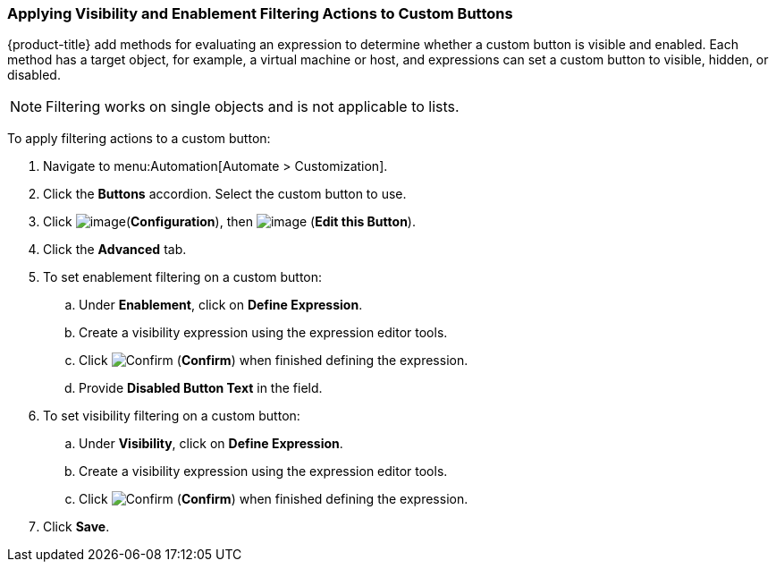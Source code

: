 [[filtering-actions-custom-buttons]]

=== Applying Visibility and Enablement Filtering Actions to Custom Buttons

{product-title} add methods for evaluating an expression to determine whether a custom button is visible and enabled. Each method has a target object, for example, a virtual machine or host, and expressions can set a custom button to visible, hidden, or disabled.

[NOTE]
====
Filtering works on single objects and is not applicable to lists.
====

To apply filtering actions to a custom button:

. Navigate to menu:Automation[Automate > Customization].

. Click the *Buttons* accordion. Select the custom button to use. 

. Click image:../images/1847.png[image](*Configuration*), then image:../images/1851.png[image] (*Edit this Button*).

. Click the *Advanced* tab. 

. To set enablement filtering on a custom button:
.. Under *Enablement*, click on *Define Expression*.
.. Create a visibility expression using the expression editor tools. 
.. Click image:1863.png[Confirm] (*Confirm*) when finished defining the expression. 
.. Provide *Disabled Button Text* in the field. 

. To set visibility filtering on a custom button:
.. Under *Visibility*, click on *Define Expression*.
.. Create a visibility expression using the expression editor tools. 
.. Click image:1863.png[Confirm] (*Confirm*) when finished defining the expression. 

. Click *Save*. 


